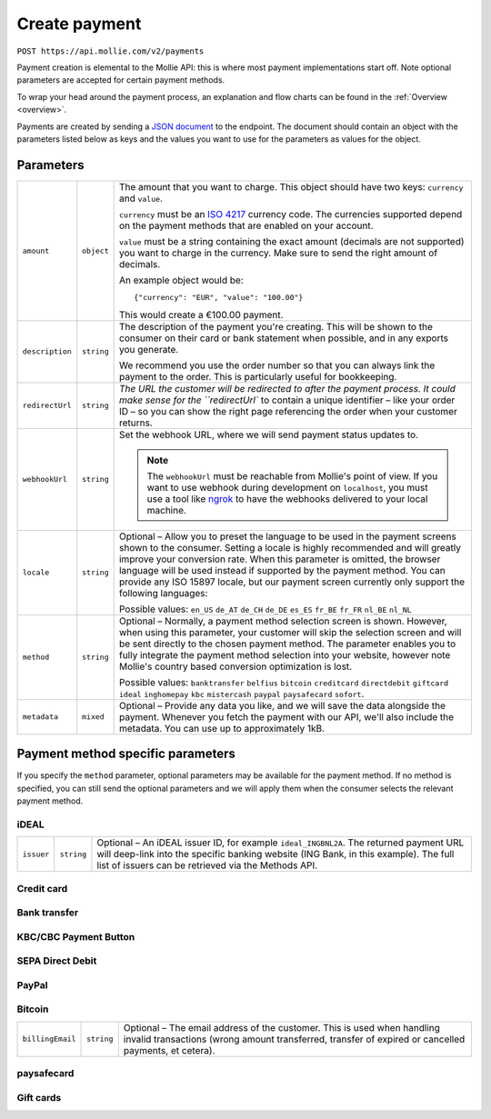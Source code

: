 .. _v2/payments-create:

Create payment
==============
``POST https://api.mollie.com/v2/payments``

Payment creation is elemental to the Mollie API: this is where most payment implementations start off. Note optional
parameters are accepted for certain payment methods.

To wrap your head around the payment process, an explanation and flow charts can be found in the :ref:`Overview <overview>`.

Payments are created by sending a `JSON document <https://www.json.org/>`_ to the endpoint. The document should contain an object with the
parameters listed below as keys and the values you want to use for the parameters as values for the object.

Parameters
----------
.. list-table::
  :widths: auto

  * - ``amount``
    - ``object``
    - The amount that you want to charge. This object should have two keys: ``currency`` and ``value``.

      ``currency`` must be an `ISO 4217 <https://en.wikipedia.org/wiki/ISO_4217>`_ currency code. The currencies
      supported depend on the payment methods that are enabled on your account.

      ``value`` must be a string containing the exact amount (decimals are not supported) you want to charge in the
      currency. Make sure to send the right amount of decimals.

      An example object would be::

        {"currency": "EUR", "value": "100.00"}

      This would create a €100.00 payment.


  * - ``description``
    - ``string``
    - The description of the payment you're creating. This will be shown to the consumer on their card or bank
      statement when possible, and in any exports you generate.

      We recommend you use the order number so that you can always link the payment to the order. This is particularly
      useful for bookkeeping.

  * - ``redirectUrl``
    - ``string``
    - `The URL the customer will be redirected to after the payment process. It could make sense for the ``redirectUrl``
      to contain a unique identifier – like your order ID – so you can show the right page referencing the order when
      your customer returns.

  * - ``webhookUrl``
    - ``string``
    - Set the webhook URL, where we will send payment status updates to.

      .. note::
        The ``webhookUrl`` must be reachable from Mollie's point of view. If you want to use webhook during
        development on ``localhost``, you must use a tool like
        `ngrok <https://lornajane.net/posts/2015/test-incoming-webhooks-locally-with-ngrok>`_ to have the webhooks
        delivered to your local machine.

  * - ``locale``
    - ``string``
    - Optional – Allow you to preset the language to be used in the payment screens shown to the consumer. Setting a
      locale is highly recommended and will greatly improve your conversion rate. When this parameter is omitted, the
      browser language will be used instead if supported by the payment method. You can provide any ISO 15897 locale,
      but our payment screen currently only support the following languages:

      Possible values: ``en_US`` ``de_AT`` ``de_CH`` ``de_DE`` ``es_ES`` ``fr_BE`` ``fr_FR`` ``nl_BE`` ``nl_NL``

  * - ``method``
    - ``string``
    - Optional – Normally, a payment method selection screen is shown. However, when using this parameter, your customer
      will skip the selection screen and will be sent directly to the chosen payment method. The parameter enables you
      to fully integrate the payment method selection into your website, however note Mollie's country based conversion
      optimization is lost.

      Possible values: ``banktransfer`` ``belfius`` ``bitcoin`` ``creditcard`` ``directdebit`` ``giftcard`` ``ideal``
      ``inghomepay`` ``kbc`` ``mistercash`` ``paypal`` ``paysafecard`` ``sofort``.

  * - ``metadata``
    - ``mixed``
    - Optional – Provide any data you like, and we will save the data alongside the payment. Whenever you fetch the
      payment with our API, we'll also include the metadata. You can use up to approximately 1kB.

Payment method specific parameters
----------------------------------
If you specify the ``method`` parameter, optional parameters may be available for the payment method. If no method is
specified, you can still send the optional parameters and we will apply them when the consumer selects the relevant
payment method.

iDEAL
^^^^^
.. list-table::
  :widths: auto

  * - ``issuer``
    - ``string``
    - Optional – An iDEAL issuer ID, for example ``ideal_INGBNL2A``. The returned payment URL will deep-link into the
      specific banking website (ING Bank, in this example). The full list of issuers can be retrieved via the Methods
      API.

Credit card
^^^^^^^^^^^

Bank transfer
^^^^^^^^^^^^^

KBC/CBC Payment Button
^^^^^^^^^^^^^^^^^^^^^^

SEPA Direct Debit
^^^^^^^^^^^^^^^^^

PayPal
^^^^^^

Bitcoin
^^^^^^^
.. list-table::
  :widths: auto

  * - ``billingEmail``
    - ``string``
    - Optional – The email address of the customer. This is used when handling invalid transactions (wrong amount
      transferred, transfer of expired or cancelled payments, et cetera).

paysafecard
^^^^^^^^^^^

Gift cards
^^^^^^^^^^
